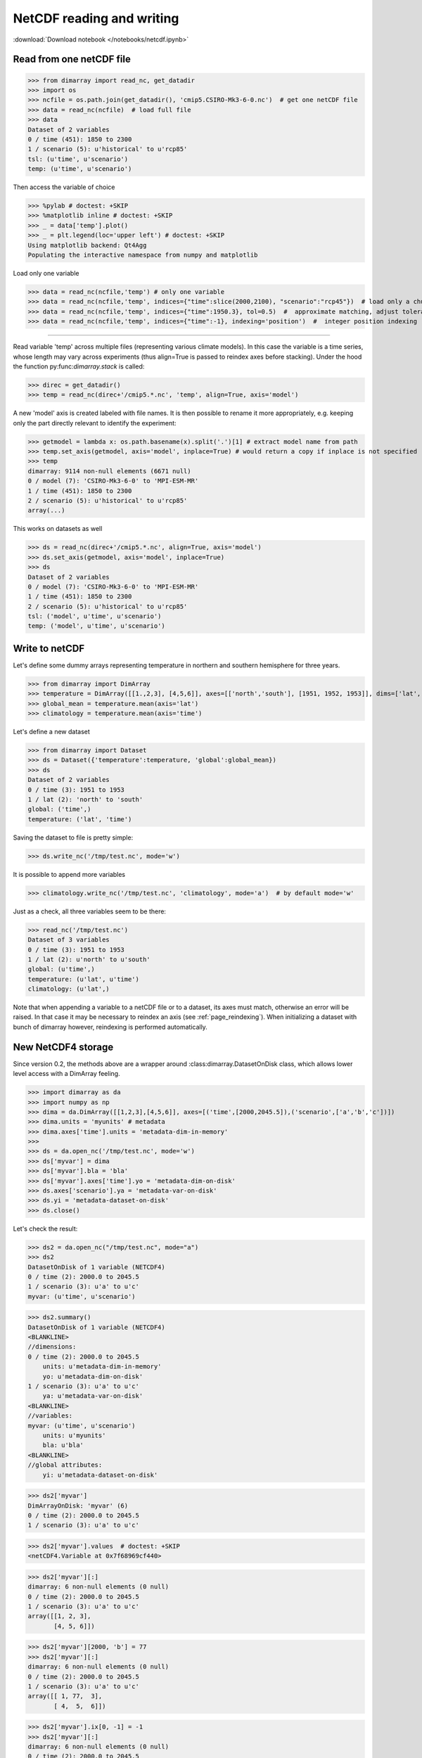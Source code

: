 .. This file was generated automatically from the ipython notebook:
.. notebooks/netcdf.ipynb
.. To modify this file, edit the source notebook and execute "make rst"

.. _page_netcdf:


NetCDF reading and writing
==========================
:download:`Download notebook </notebooks/netcdf.ipynb>` 


.. _Read_from_one_netCDF_file:

Read from one netCDF file
-------------------------

>>> from dimarray import read_nc, get_datadir
>>> import os
>>> ncfile = os.path.join(get_datadir(), 'cmip5.CSIRO-Mk3-6-0.nc')  # get one netCDF file
>>> data = read_nc(ncfile)  # load full file
>>> data
Dataset of 2 variables
0 / time (451): 1850 to 2300
1 / scenario (5): u'historical' to u'rcp85'
tsl: (u'time', u'scenario')
temp: (u'time', u'scenario')

Then access the variable of choice

>>> %pylab # doctest: +SKIP 
>>> %matplotlib inline # doctest: +SKIP 
>>> _ = data['temp'].plot()
>>> _ = plt.legend(loc='upper left') # doctest: +SKIP
Using matplotlib backend: Qt4Agg
Populating the interactive namespace from numpy and matplotlib


.. image:: netcdf_files/figure_4-1.png



Load only one variable

>>> data = read_nc(ncfile,'temp') # only one variable
>>> data = read_nc(ncfile,'temp', indices={"time":slice(2000,2100), "scenario":"rcp45"})  # load only a chunck of the data
>>> data = read_nc(ncfile,'temp', indices={"time":1950.3}, tol=0.5)  #  approximate matching, adjust tolerance
>>> data = read_nc(ncfile,'temp', indices={"time":-1}, indexing='position')  #  integer position indexing


.. __Read_from_multiple_files:

 Read from multiple files
-------------------------

Read variable 'temp' across multiple files (representing various climate models). 
In this case the variable is a time series, whose length may vary across experiments 
(thus align=True is passed to reindex axes before stacking). Under the hood the function 
py:func:`dimarray.stack` is called:

>>> direc = get_datadir()
>>> temp = read_nc(direc+'/cmip5.*.nc', 'temp', align=True, axis='model')


A new 'model' axis is created labeled with file names. It is then 
possible to rename it more appropriately, e.g. keeping only the part
directly relevant to identify the experiment:

>>> getmodel = lambda x: os.path.basename(x).split('.')[1] # extract model name from path
>>> temp.set_axis(getmodel, axis='model', inplace=True) # would return a copy if inplace is not specified
>>> temp
dimarray: 9114 non-null elements (6671 null)
0 / model (7): 'CSIRO-Mk3-6-0' to 'MPI-ESM-MR'
1 / time (451): 1850 to 2300
2 / scenario (5): u'historical' to u'rcp85'
array(...)

This works on datasets as well

>>> ds = read_nc(direc+'/cmip5.*.nc', align=True, axis='model')
>>> ds.set_axis(getmodel, axis='model', inplace=True)
>>> ds
Dataset of 2 variables
0 / model (7): 'CSIRO-Mk3-6-0' to 'MPI-ESM-MR'
1 / time (451): 1850 to 2300
2 / scenario (5): u'historical' to u'rcp85'
tsl: ('model', u'time', u'scenario')
temp: ('model', u'time', u'scenario')

.. _Write_to_netCDF_:

Write to netCDF 
----------------

Let's define some dummy arrays representing temperature in northern and southern hemisphere for three years.

>>> from dimarray import DimArray
>>> temperature = DimArray([[1.,2,3], [4,5,6]], axes=[['north','south'], [1951, 1952, 1953]], dims=['lat', 'time'])
>>> global_mean = temperature.mean(axis='lat')  
>>> climatology = temperature.mean(axis='time')


Let's define a new dataset

>>> from dimarray import Dataset
>>> ds = Dataset({'temperature':temperature, 'global':global_mean})
>>> ds
Dataset of 2 variables
0 / time (3): 1951 to 1953
1 / lat (2): 'north' to 'south'
global: ('time',)
temperature: ('lat', 'time')

Saving the dataset to file is pretty simple:

>>> ds.write_nc('/tmp/test.nc', mode='w')


It is possible to append more variables

>>> climatology.write_nc('/tmp/test.nc', 'climatology', mode='a')  # by default mode='w'


Just as a check, all three variables seem to be there:

>>> read_nc('/tmp/test.nc')
Dataset of 3 variables
0 / time (3): 1951 to 1953
1 / lat (2): u'north' to u'south'
global: (u'time',)
temperature: (u'lat', u'time')
climatology: (u'lat',)

Note that when appending a variable to a netCDF file or to a dataset, its axes must match, otherwise an error will be raised. In that case it may be necessary to reindex an axis (see :ref:`page_reindexing`). When initializing a dataset with bunch of dimarray however, reindexing is performed automatically.

.. _New_NetCDF4_storage:

New NetCDF4 storage
-------------------

.. versionadded :: 0.2

Since version 0.2, the methods above are a wrapper around :class:dimarray.DatasetOnDisk class, which allows lower level access with a DimArray feeling.

>>> import dimarray as da
>>> import numpy as np
>>> dima = da.DimArray([[1,2,3],[4,5,6]], axes=[('time',[2000,2045.5]),('scenario',['a','b','c'])])
>>> dima.units = 'myunits' # metadata 
>>> dima.axes['time'].units = 'metadata-dim-in-memory'
>>> 
>>> ds = da.open_nc('/tmp/test.nc', mode='w')
>>> ds['myvar'] = dima
>>> ds['myvar'].bla = 'bla'
>>> ds['myvar'].axes['time'].yo = 'metadata-dim-on-disk'
>>> ds.axes['scenario'].ya = 'metadata-var-on-disk'
>>> ds.yi = 'metadata-dataset-on-disk'
>>> ds.close()


Let's check the result:

>>> ds2 = da.open_nc("/tmp/test.nc", mode="a")
>>> ds2
DatasetOnDisk of 1 variable (NETCDF4)
0 / time (2): 2000.0 to 2045.5
1 / scenario (3): u'a' to u'c'
myvar: (u'time', u'scenario')

>>> ds2.summary()
DatasetOnDisk of 1 variable (NETCDF4)
<BLANKLINE>
//dimensions:
0 / time (2): 2000.0 to 2045.5
    units: u'metadata-dim-in-memory'
    yo: u'metadata-dim-on-disk'
1 / scenario (3): u'a' to u'c'
    ya: u'metadata-var-on-disk'
<BLANKLINE>
//variables:
myvar: (u'time', u'scenario')
    units: u'myunits'
    bla: u'bla'
<BLANKLINE>
//global attributes:
    yi: u'metadata-dataset-on-disk'


>>> ds2['myvar']
DimArrayOnDisk: 'myvar' (6)
0 / time (2): 2000.0 to 2045.5
1 / scenario (3): u'a' to u'c'

>>> ds2['myvar'].values  # doctest: +SKIP
<netCDF4.Variable at 0x7f68969cf440>

>>> ds2['myvar'][:]
dimarray: 6 non-null elements (0 null)
0 / time (2): 2000.0 to 2045.5
1 / scenario (3): u'a' to u'c'
array([[1, 2, 3],
       [4, 5, 6]])

>>> ds2['myvar'][2000, 'b'] = 77
>>> ds2['myvar'][:]
dimarray: 6 non-null elements (0 null)
0 / time (2): 2000.0 to 2045.5
1 / scenario (3): u'a' to u'c'
array([[ 1, 77,  3],
       [ 4,  5,  6]])

>>> ds2['myvar'].ix[0, -1] = -1
>>> ds2['myvar'][:]
dimarray: 6 non-null elements (0 null)
0 / time (2): 2000.0 to 2045.5
1 / scenario (3): u'a' to u'c'
array([[ 1, 77, -1],
       [ 4,  5,  6]])

>>> ds2.close()


.. _Create_a_variable_with_unlimited_dimension:

Create a variable with unlimited dimension
^^^^^^^^^^^^^^^^^^^^^^^^^^^^^^^^^^^^^^^^^^

>>> import dimarray as da
>>> 
>>> ds = da.open_nc('/tmp/test.nc', 'w')
>>> ds.axes.append('time', None)
>>> print ds.nc.dimensions['time']  # underlying netCDF4 object
<type 'netCDF4.Dimension'> (unlimited): name = 'time', size = 0
<BLANKLINE>


Fill-up the variable:

>>> ds['bla'] = da.DimArray([1,2,3,4,5], dims=['time'], axes=[list('abcde')])
>>> print ds.nc.dimensions['time'] # underlying netCDF4 object
<type 'netCDF4.Dimension'> (unlimited): name = 'time', size = 5
<BLANKLINE>


Append some new slices:

>>> ds['bla'].ix[5] = da.DimArray([66], dims=['time'], axes=[['f']])
>>> print ds.nc.dimensions['time'] # underlying netCDF4 object
<type 'netCDF4.Dimension'> (unlimited): name = 'time', size = 6
<BLANKLINE>


>>> print ds['bla'].read()
dimarray: 6 non-null elements (0 null)
0 / time (6): u'a' to u'f'
array([ 1,  2,  3,  4,  5, 66])
